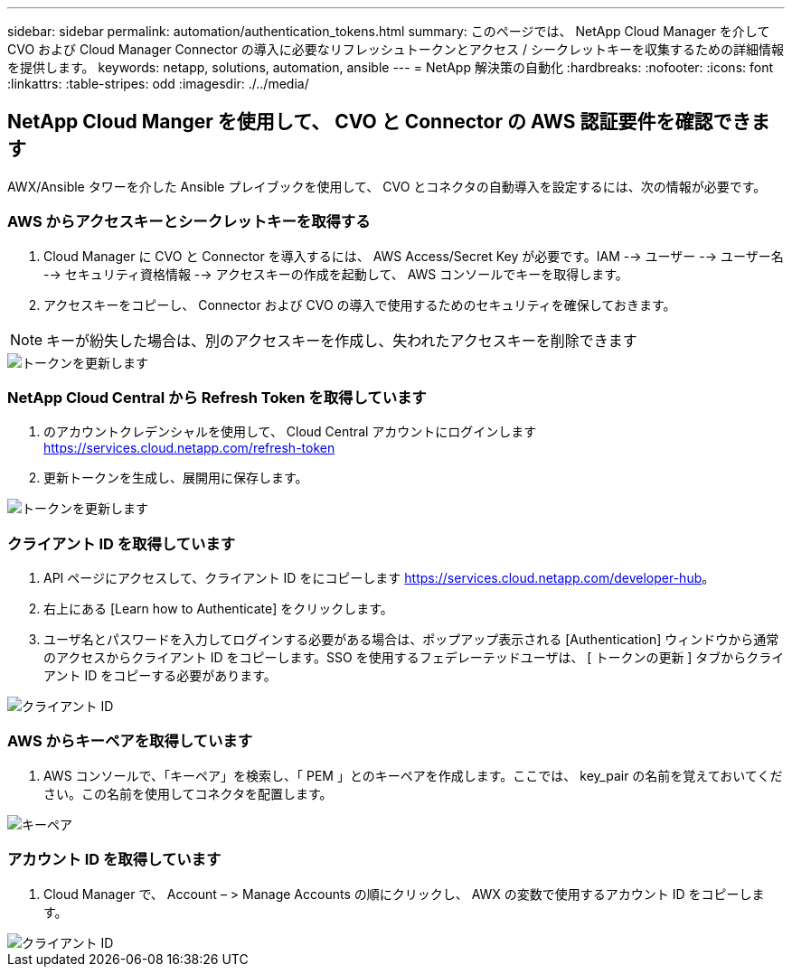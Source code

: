---
sidebar: sidebar 
permalink: automation/authentication_tokens.html 
summary: このページでは、 NetApp Cloud Manager を介して CVO および Cloud Manager Connector の導入に必要なリフレッシュトークンとアクセス / シークレットキーを収集するための詳細情報を提供します。 
keywords: netapp, solutions, automation, ansible 
---
= NetApp 解決策の自動化
:hardbreaks:
:nofooter: 
:icons: font
:linkattrs: 
:table-stripes: odd
:imagesdir: ./../media/




== NetApp Cloud Manger を使用して、 CVO と Connector の AWS 認証要件を確認できます

AWX/Ansible タワーを介した Ansible プレイブックを使用して、 CVO とコネクタの自動導入を設定するには、次の情報が必要です。



=== AWS からアクセスキーとシークレットキーを取得する

. Cloud Manager に CVO と Connector を導入するには、 AWS Access/Secret Key が必要です。IAM --> ユーザー --> ユーザー名 --> セキュリティ資格情報 --> アクセスキーの作成を起動して、 AWS コンソールでキーを取得します。
. アクセスキーをコピーし、 Connector および CVO の導入で使用するためのセキュリティを確保しておきます。



NOTE: キーが紛失した場合は、別のアクセスキーを作成し、失われたアクセスキーを削除できます

image::access_keys.png[トークンを更新します]



=== NetApp Cloud Central から Refresh Token を取得しています

. のアカウントクレデンシャルを使用して、 Cloud Central アカウントにログインします https://services.cloud.netapp.com/refresh-token[]
. 更新トークンを生成し、展開用に保存します。


image::token_authentication.png[トークンを更新します]



=== クライアント ID を取得しています

. API ページにアクセスして、クライアント ID をにコピーします https://services.cloud.netapp.com/developer-hub[]。
. 右上にある [Learn how to Authenticate] をクリックします。
. ユーザ名とパスワードを入力してログインする必要がある場合は、ポップアップ表示される [Authentication] ウィンドウから通常のアクセスからクライアント ID をコピーします。SSO を使用するフェデレーテッドユーザは、 [ トークンの更新 ] タブからクライアント ID をコピーする必要があります。


image::client_id.JPG[クライアント ID]



=== AWS からキーペアを取得しています

. AWS コンソールで、「キーペア」を検索し、「 PEM 」とのキーペアを作成します。ここでは、 key_pair の名前を覚えておいてください。この名前を使用してコネクタを配置します。


image::key_pair.png[キーペア]



=== アカウント ID を取得しています

. Cloud Manager で、 Account – > Manage Accounts の順にクリックし、 AWX の変数で使用するアカウント ID をコピーします。


image::account_id.JPG[クライアント ID]
